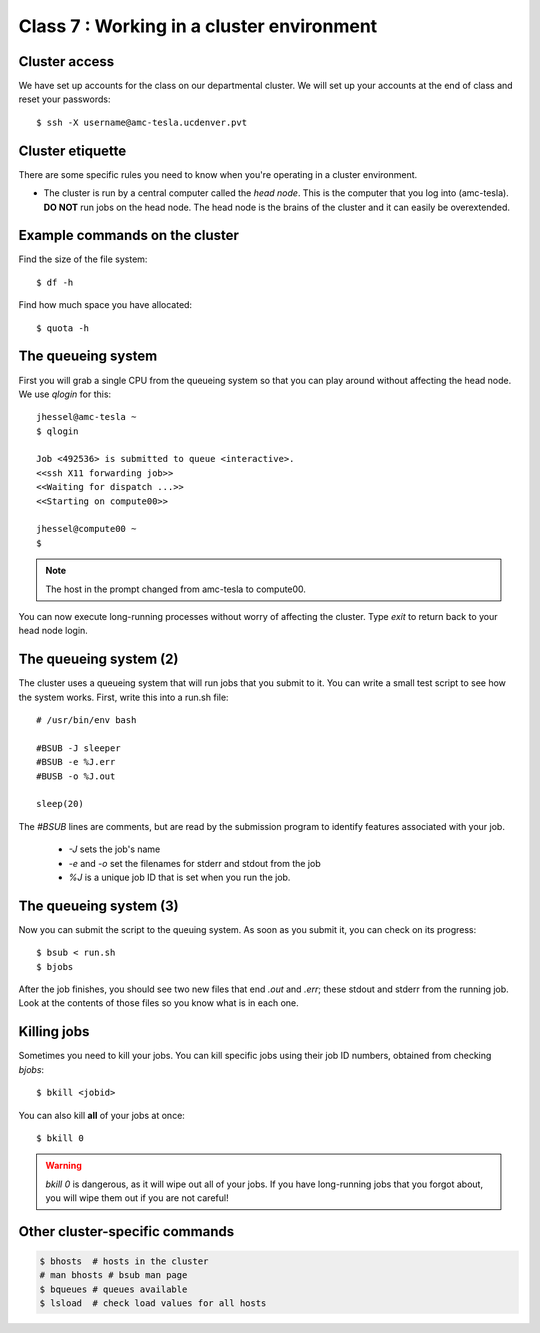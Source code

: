 Class 7 : Working in a cluster environment
==========================================

Cluster access
--------------
We have set up accounts for the class on our departmental cluster. We will
set up your accounts at the end of class and reset your passwords::

    $ ssh -X username@amc-tesla.ucdenver.pvt

Cluster etiquette
-----------------
There are some specific rules you need to know when you're operating in a
cluster environment.

- The cluster is run by a central computer called the *head node*. This is
  the computer that you log into (amc-tesla). **DO NOT** run jobs on the
  head node. The head node is the brains of the cluster and
  it can easily be overextended.

Example commands on the cluster
-------------------------------
Find the size of the file system::

    $ df -h

Find how much space you have allocated::

    $ quota -h

The queueing system
-------------------
First you will grab a single CPU from the queueing system so that you can play
around without affecting the head node. We use `qlogin` for this::

    jhessel@amc-tesla ~
    $ qlogin 

    Job <492536> is submitted to queue <interactive>.
    <<ssh X11 forwarding job>>
    <<Waiting for dispatch ...>>
    <<Starting on compute00>>

    jhessel@compute00 ~
    $ 

.. note:: 

    The host in the prompt changed from amc-tesla to compute00.
    
You can now execute long-running processes without worry of affecting the
cluster. Type `exit` to return back to your head node login.

The queueing system (2)
-----------------------
The cluster uses a queueing system that will run jobs that you submit to
it. You can write a small test script to see how the system works. First,
write this into a run.sh file::

    # /usr/bin/env bash

    #BSUB -J sleeper
    #BSUB -e %J.err
    #BUSB -o %J.out

    sleep(20)

The `#BSUB` lines are comments, but are read by the submission program to
identify features associated with your job. 

    - `-J` sets the job's name
    - `-e` and `-o` set the filenames for stderr and stdout from the job
    - `%J` is a unique job ID that is set when you run the job.

The queueing system (3)
-----------------------
Now you can submit the script to the queuing system. As soon as you submit
it, you can check on its progress::

    $ bsub < run.sh
    $ bjobs

After the job finishes, you should see two new files that end
`.out` and `.err`; these stdout and stderr from the running job.
Look at the contents of those files so you know what is in
each one.

Killing jobs
------------
Sometimes you need to kill your jobs. You can kill specific jobs using
their job ID numbers, obtained from checking `bjobs`::

    $ bkill <jobid> 

You can also kill **all** of your jobs at once::

    $ bkill 0 

.. warning::

    `bkill 0` is dangerous, as it will wipe out all of your jobs. If you
    have long-running jobs that you forgot about, you will wipe them out
    if you are not careful!

Other cluster-specific commands
-------------------------------

.. code-block:: bash

    $ bhosts  # hosts in the cluster
    # man bhosts # bsub man page
    $ bqueues # queues available 
    $ lsload  # check load values for all hosts

